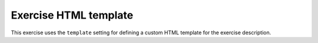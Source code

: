 Exercise HTML template
======================

This exercise uses the ``template`` setting for defining a custom HTML template
for the exercise description.

.. submit:: tpl 10
  :title: Exercise with HTML template
  :submissions: 10
  :config: exercises/example_python/config_html_template.yaml
